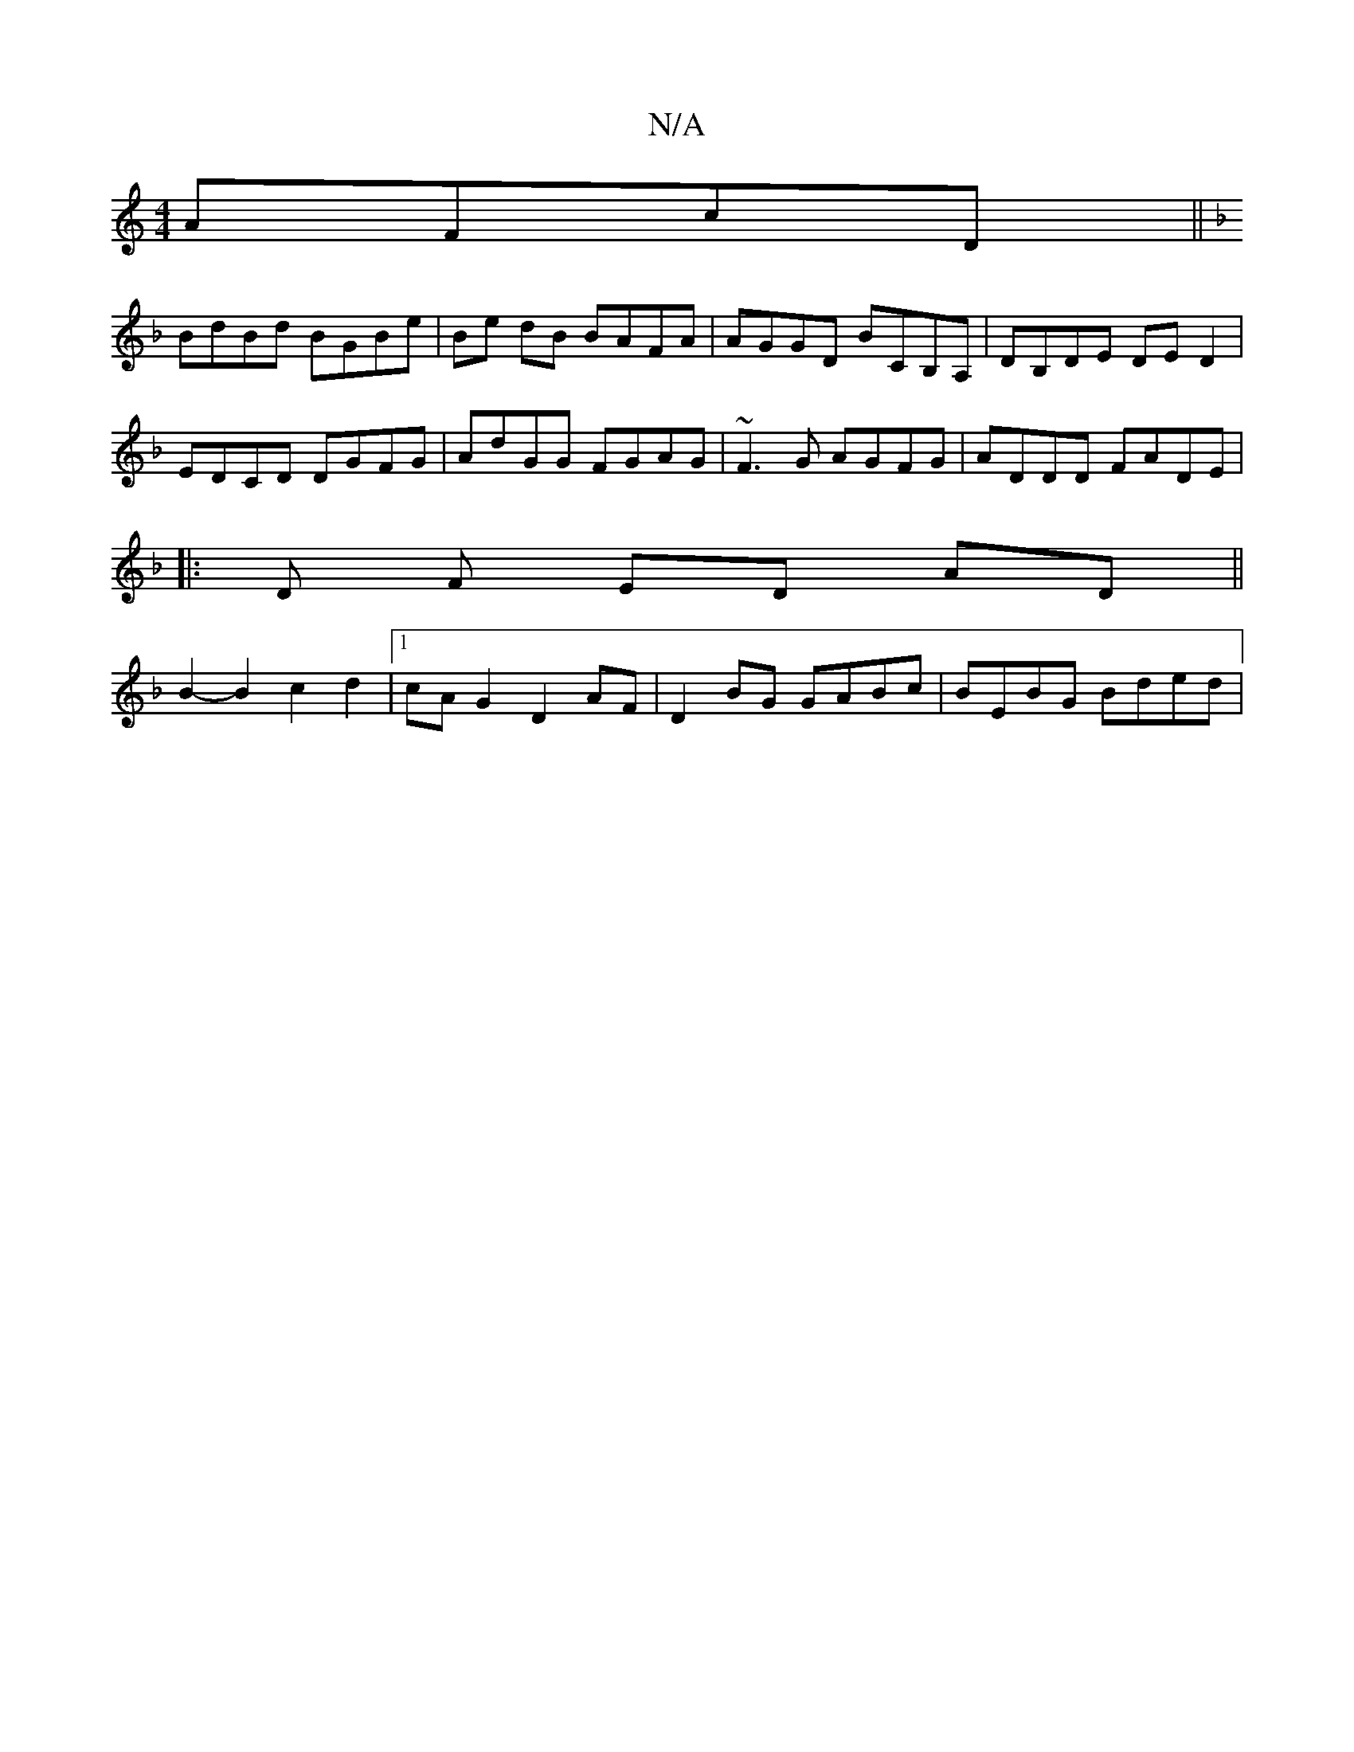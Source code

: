 X:1
T:N/A
M:4/4
R:N/A
K:Cmajor
 AFcD||
K:FEDD CEGA |1 BGED EGGA |
BdBd BGBe | Be dB BAFA | AGGD BCB,A, | DB,DE DED2 |
EDCD DGFG | AdGG FGAG| ~F3G AGFG|ADDD FADE|
|:D F ED AD ||
B2- B2 c2 d2 |[1 cA G2 D2AF | D2 BG GABc | BEBG Bded |